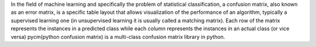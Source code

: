 
In the field of machine learning and specifically the problem of statistical classification,
a confusion matrix, also known as an error matrix, is a specific table layout that allows visualization of
the performance of an algorithm, typically a supervised learning one (in unsupervised learning it is usually
called a matching matrix). Each row of the matrix represents the instances in a predicted class while each column
represents the instances in an actual class (or vice versa) pycm(python confusion matrix) is a multi-class
confusion matrix library in python.

